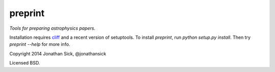 ========
preprint
========

*Tools for preparing astrophysics papers.*

Installation requires `cliff <https://cliff.readthedocs.org/en/latest/>`_ and a recent version of setuptools.
To install `preprint`, run `python setup.py install`.
Then try `preprint --help` for more info.

Copyright 2014 Jonathan Sick, @jonathansick

Licensed BSD.
